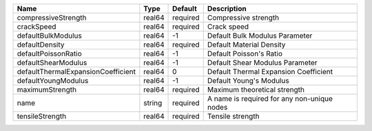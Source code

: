 

================================== ====== ======== =========================================== 
Name                               Type   Default  Description                                 
================================== ====== ======== =========================================== 
compressiveStrength                real64 required Compressive strength                        
crackSpeed                         real64 required Crack speed                                 
defaultBulkModulus                 real64 -1       Default Bulk Modulus Parameter              
defaultDensity                     real64 required Default Material Density                    
defaultPoissonRatio                real64 -1       Default Poisson's Ratio                     
defaultShearModulus                real64 -1       Default Shear Modulus Parameter             
defaultThermalExpansionCoefficient real64 0        Default Thermal Expansion Coefficient       
defaultYoungModulus                real64 -1       Default Young's Modulus                     
maximumStrength                    real64 required Maximum theoretical strength                
name                               string required A name is required for any non-unique nodes 
tensileStrength                    real64 required Tensile strength                            
================================== ====== ======== =========================================== 


